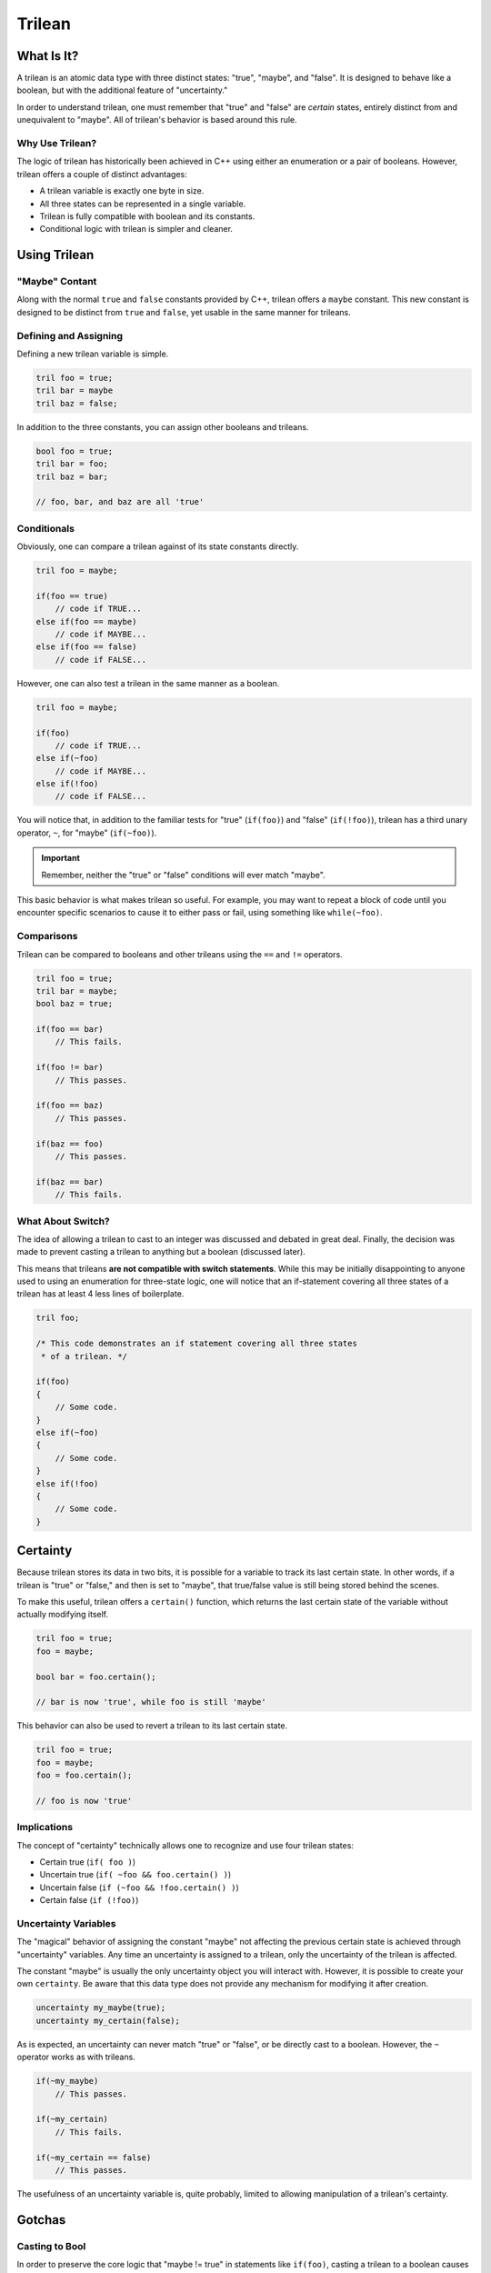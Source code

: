 Trilean
###################################

What Is It?
===================================

A trilean is an atomic data type with three distinct states: "true", "maybe",
and "false". It is designed to behave like a boolean, but with the
additional feature of "uncertainty."

In order to understand trilean, one must remember that "true" and "false"
are *certain* states, entirely distinct from and unequivalent to "maybe".
All of trilean's behavior is based around this rule.

Why Use Trilean?
----------------------------------

The logic of trilean has historically been achieved in C++ using either
an enumeration or a pair of booleans. However, trilean offers a couple of
distinct advantages:

* A trilean variable is exactly one byte in size.
* All three states can be represented in a single variable.
* Trilean is fully compatible with boolean and its constants.
* Conditional logic with trilean is simpler and cleaner.

Using Trilean
==================================

"Maybe" Contant
----------------------------------

Along with the normal ``true`` and ``false`` constants provided by C++,
trilean offers a ``maybe`` constant. This new constant is designed to
be distinct from ``true`` and ``false``, yet usable in the same manner
for trileans.

Defining and Assigning
----------------------------------

Defining a new trilean variable is simple.

..  code-block:: c++

    tril foo = true;
    tril bar = maybe
    tril baz = false;

In addition to the three constants, you can assign other booleans and trileans.

..  code-block:: c++

    bool foo = true;
    tril bar = foo;
    tril baz = bar;

    // foo, bar, and baz are all 'true'

Conditionals
----------------------------------

Obviously, one can compare a trilean against of its state constants
directly.

..  code-block:: c++

    tril foo = maybe;

    if(foo == true)
        // code if TRUE...
    else if(foo == maybe)
        // code if MAYBE...
    else if(foo == false)
        // code if FALSE...

However, one can also test a trilean in the same manner as a boolean.

..  code-block:: c++

    tril foo = maybe;

    if(foo)
        // code if TRUE...
    else if(~foo)
        // code if MAYBE...
    else if(!foo)
        // code if FALSE...

You will notice that, in addition to the familiar tests for "true"
(``if(foo)``) and "false" (``if(!foo)``), trilean has a third unary
operator, ``~``, for "maybe" (``if(~foo)``).

..  IMPORTANT:: Remember, neither the "true" or "false" conditions will ever
    match "maybe".

This basic behavior is what makes trilean so useful. For example, you may want
to repeat a block of code until you encounter specific scenarios to cause it
to either pass or fail, using something like ``while(~foo)``.

Comparisons
----------------------------------

Trilean can be compared to booleans and other trileans using the ``==`` and
``!=`` operators.

..  code-block:: c++

    tril foo = true;
    tril bar = maybe;
    bool baz = true;

    if(foo == bar)
        // This fails.

    if(foo != bar)
        // This passes.

    if(foo == baz)
        // This passes.

    if(baz == foo)
        // This passes.

    if(baz == bar)
        // This fails.

What About Switch?
----------------------------------

The idea of allowing a trilean to cast to an integer was discussed and
debated in great deal. Finally, the decision was made to prevent casting
a trilean to anything but a boolean (discussed later).

This means that trileans **are not compatible with switch statements**.
While this may be initially disappointing to anyone used to using an
enumeration for three-state logic, one will notice that an if-statement covering
all three states of a trilean has at least 4 less lines of boilerplate.

..  code-block:: c++

    tril foo;

    /* This code demonstrates an if statement covering all three states
     * of a trilean. */

    if(foo)
    {
        // Some code.
    }
    else if(~foo)
    {
        // Some code.
    }
    else if(!foo)
    {
        // Some code.
    }

Certainty
==================================

Because trilean stores its data in two bits, it is possible for a variable
to track its last certain state. In other words, if a trilean is "true" or
"false," and then is set to "maybe", that true/false value is still being
stored behind the scenes.

To make this useful, trilean offers a ``certain()`` function, which returns
the last certain state of the variable without actually modifying itself.

..  code-block:: c++

    tril foo = true;
    foo = maybe;

    bool bar = foo.certain();

    // bar is now 'true', while foo is still 'maybe'

This behavior can also be used to revert a trilean to its last certain state.

..  code-block:: c++

    tril foo = true;
    foo = maybe;
    foo = foo.certain();

    // foo is now 'true'

Implications
----------------------------------

The concept of "certainty" technically allows one to recognize and use four
trilean states:

* Certain true (``if( foo )``)
* Uncertain true (``if( ~foo && foo.certain() )``)
* Uncertain false (``if (~foo && !foo.certain() )``)
* Certain false (``if (!foo)``)

Uncertainty Variables
----------------------------------

The "magical" behavior of assigning the constant "maybe" not affecting the
previous certain state is achieved through "uncertainty" variables. Any time an
uncertainty is assigned to a trilean, only the uncertainty of the trilean
is affected.

The constant "maybe" is usually the only uncertainty object you will interact
with. However, it is possible to create your own ``certainty``. Be aware that
this data type does not provide any mechanism for modifying it after creation.

..  code-block:: c++

    uncertainty my_maybe(true);
    uncertainty my_certain(false);

As is expected, an uncertainty can never match "true" or "false", or be
directly cast to a boolean. However, the ``~`` operator works as with trileans.

..  code-block:: c++

    if(~my_maybe)
        // This passes.

    if(~my_certain)
        // This fails.

    if(~my_certain == false)
        // This passes.

The usefulness of an uncertainty variable is, quite probably, limited to
allowing manipulation of a trilean's certainty.

Gotchas
==================================

Casting to Bool
----------------------------------

In order to preserve the core logic that "maybe != true" in statements like
``if(foo)``, casting a trilean to a boolean causes "maybe" to be converted to
"false".

..  code-block:: c++

    tril foo = maybe;
    bool bar = foo;

    // bar is now 'false'

In most cases, it is recommended to use the ``certain()`` function.

..  NOTE:: In case you were wondering, we ensured that "maybe != false" in comparisons
    and conditionals by separately overloading the ``!``, ``!=``, and ``==``
    operators.
